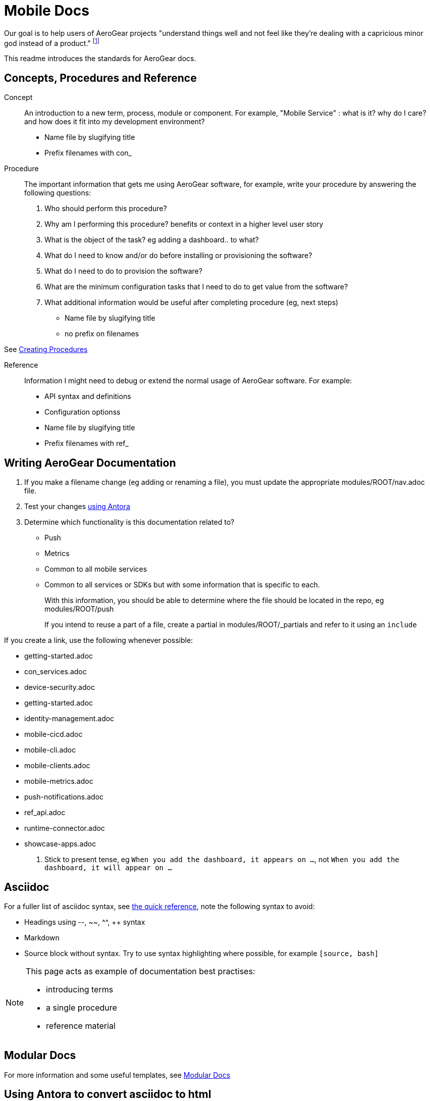 = Mobile Docs

Our goal is to help users of AeroGear projects "understand things well and not feel like they're dealing with a capricious minor god instead of a product." footnote:[Laura Bailey]

This readme introduces the standards for AeroGear docs.

:toc: 1

== Concepts, Procedures and Reference

Concept::
An introduction to a new term, process, module or component. For example, "Mobile Service" : what is it? why do I care? and how does it fit into my development environment?

* Name file by slugifying title

* Prefix filenames with con_

Procedure::
The important information that gets me using AeroGear software, for example, write your procedure by answering the following questions:
+
. Who should perform this procedure?
. Why am I performing this procedure? benefits or context in a higher level user story
. What is the object of the task? eg adding a dashboard.. to what?
. What do I need to know and/or do before installing or provisioning the software?
. What do I need to do to provision the software?
. What are the minimum configuration tasks that I need to do to get value from the software?
. What additional information would be useful after completing procedure (eg, next steps)

* Name file by slugifying title

* no prefix on filenames

See link:https://redhat-documentation.github.io/modular-docs/#creating-procedure-modules[Creating Procedures]

Reference::
Information I might need to debug or extend the normal usage of AeroGear software. For example:
+
* API syntax and definitions
* Configuration optionss 

* Name file by slugifying title

* Prefix filenames with ref_


== Writing AeroGear Documentation

. If you make a filename change (eg adding or renaming a file), you must update the appropriate modules/ROOT/nav.adoc file. 
. Test your changes xref:#using-antora[using Antora]
. Determine which functionality is this documentation related to?
+
* Push
* Metrics
* Common to all mobile services
* Common to all services or SDKs but with some information that is specific to each.
+
With this information, you should be able to determine where the file should be located in the repo, eg modules/ROOT/push
+
If you intend to reuse a part of a file, create a partial in modules/ROOT/_partials and refer to it using an `include`

If you create a link, use the following whenever possible:

* getting-started.adoc
* con_services.adoc
* device-security.adoc
* getting-started.adoc
* identity-management.adoc
* mobile-cicd.adoc
* mobile-cli.adoc
* mobile-clients.adoc
* mobile-metrics.adoc
* push-notifications.adoc
* ref_api.adoc
* runtime-connector.adoc
* showcase-apps.adoc
 
 


. Stick to present tense, eg `When you add the dashboard, it appears on ...`, not `When you add the dashboard, it will appear on ...`


== Asciidoc

For a fuller list of asciidoc syntax, see link:http://asciidoctor.org/docs/asciidoc-syntax-quick-reference/[the quick reference], note the following syntax to avoid:

* Headings using --, ~~, ^^, ++ syntax
* Markdown
* Source block without syntax. Try to use syntax highlighting where possible, for example `[source, bash]`

[NOTE]
--
This page acts as example of documentation best practises:

* introducing terms
* a single  procedure
* reference material
--

== Modular Docs

For more information and some useful templates, see link:https://redhat-documentation.github.io/modular-docs/[Modular Docs]

[[using-antora]]
== Using Antora to convert asciidoc to html

After modifying documentation, you can validate your changes and preview the results by:

. Install Antora globally as described in their https://docs.antora.org/antora/1.0/install/install-antora/[install guide].
+
NOTE: As part of Antora installation, you should install site-generator globally.
+
If you encounter a libcurl error on linux, follow the Option 1 instructions at:
https://docs.antora.org/antora/1.0/install/troubleshoot-nodegit/


. Fork this repo and set up origin and upstream remotes.

. Change to the `mobile-docs` directory.

. Run antora:
+
----
./bin/quick-build.sh local-site.yml
----
+
Note: <site-file> refers to either:
+
* local-site - your current directory
* site.yml - the master branch of the github repo
+ 
When building for publication use:
+
----
./bin/build.sh
----
+


NOTE: After changes to link:https://github.com/aerogear/antora-ui[antora-ui], you might need to run 'antora --pull --clean <site-file>' to pick up those changes.


== Editing

After reviewing a html file, you might identify a change. When editing a file, you might find that the content is not in the associated adoc file, because it's rendered by using the asciidoc `include` command. You can edit the included file, but note that editing the source file can have unintended effect. For example, when editing the `registering-an-app.adoc`, avoid problems by: 

. Regex search for `include.*registering-an-app` across the whole repo.
. Review the list of files from this search to understand of the context of the content.
. Use your judgement when editing the file to make sure the content is appropriate for each rendering of that content. 


[[publishing]]
== Publishing

Currently, the publishing process is manual:

. Run antora using following command:
+
----
./bin/build.sh
----

. Review the output (`build\site\index.html`) for errors. Correct if required.
+
NOTE: Check for correct styling changes too.
+
. Make a PR against  https://github.com/aerogear/docs.aerogear.org

NOTE: This repo contains more than just the output of mobile-docs repo. See https://github.com/aerogear/docs.aerogear.org/blob/master/README.adoc for more details.

== Remote Repos

No remote repos were harmed in the production of this documentation ;)

However, references to code maybe be included as follows:


1. Decide on a name for the snippet, eg push-ios-register 

2. Create a partial in mobile-docs, eg
https://github.com/aerogear/mobile-docs/blob/master/modules/ROOT/pages/_partials/push-ios-register.inc

3. Reference the code file you want to use (with a tags filter):
+
----
 include::https://raw.githubusercontent.com/aerogear/ios-showcase-template/push-push/ios-showcase-template/push/PushHelper.swift[tags=push-ios-register]
----

4. Add tags to the code repo, eg 
+
----
// tag::push-ios-register[]
    public func registerUPS(_ deviceToken: Data) {
        AgsCore.logger.info("Registered for notifications with token")

        var config = UnifiedPushConfig()
        config.alias = "Example App"
        config.categories = ["iOS", "Example"]

        AgsPush.instance.register(
            deviceToken,
            config,
            success: {
                AgsCore.logger.info("Successfully registered to Unified Push Server")
            },
            failure: { (error: Error!) in
                AgsCore.logger.error("Failure to register for on Unified Push Server: \(error)")
            }
        )
    }
// end::push-ios-register[]

----

5. Edit adoc file with the following to display the content:
+
----
 include::{partialsdir}/push-ios-register.inc-rantora.adoc[]
----
+
NOTE: You need to run mobile-docs:/bin/build.sh <site>.yml to make sure the temp files are in place when building site



